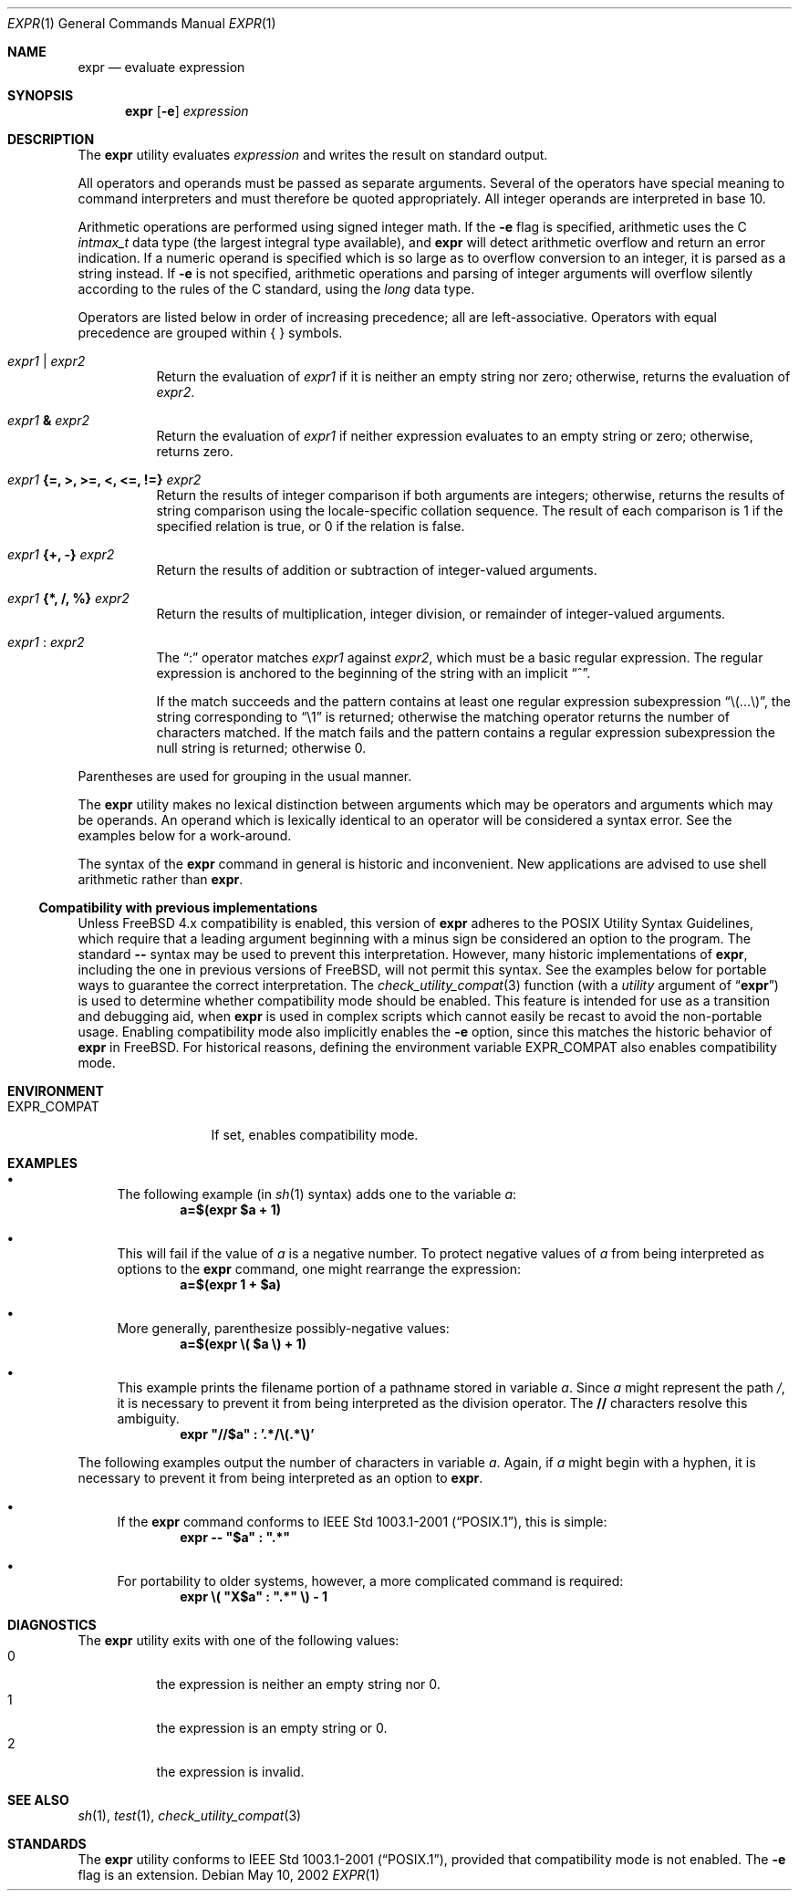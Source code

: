 .\" -*- nroff -*-
.\"
.\" Copyright (c) 1993 Winning Strategies, Inc.
.\" All rights reserved.
.\"
.\" Redistribution and use in source and binary forms, with or without
.\" modification, are permitted provided that the following conditions
.\" are met:
.\" 1. Redistributions of source code must retain the above copyright
.\"    notice, this list of conditions and the following disclaimer.
.\" 2. Redistributions in binary form must reproduce the above copyright
.\"    notice, this list of conditions and the following disclaimer in the
.\"    documentation and/or other materials provided with the distribution.
.\" 3. All advertising materials mentioning features or use of this software
.\"    must display the following acknowledgement:
.\"      This product includes software developed by Winning Strategies, Inc.
.\" 4. The name of the author may not be used to endorse or promote products
.\"    derived from this software without specific prior written permission
.\"
.\" THIS SOFTWARE IS PROVIDED BY THE AUTHOR ``AS IS'' AND ANY EXPRESS OR
.\" IMPLIED WARRANTIES, INCLUDING, BUT NOT LIMITED TO, THE IMPLIED WARRANTIES
.\" OF MERCHANTABILITY AND FITNESS FOR A PARTICULAR PURPOSE ARE DISCLAIMED.
.\" IN NO EVENT SHALL THE AUTHOR BE LIABLE FOR ANY DIRECT, INDIRECT,
.\" INCIDENTAL, SPECIAL, EXEMPLARY, OR CONSEQUENTIAL DAMAGES (INCLUDING, BUT
.\" NOT LIMITED TO, PROCUREMENT OF SUBSTITUTE GOODS OR SERVICES; LOSS OF USE,
.\" DATA, OR PROFITS; OR BUSINESS INTERRUPTION) HOWEVER CAUSED AND ON ANY
.\" THEORY OF LIABILITY, WHETHER IN CONTRACT, STRICT LIABILITY, OR TORT
.\" (INCLUDING NEGLIGENCE OR OTHERWISE) ARISING IN ANY WAY OUT OF THE USE OF
.\" THIS SOFTWARE, EVEN IF ADVISED OF THE POSSIBILITY OF SUCH DAMAGE.
.\"
.\" $FreeBSD$
.\"
.Dd May 10, 2002
.Dt EXPR 1
.Os
.Sh NAME
.Nm expr
.Nd evaluate expression
.Sh SYNOPSIS
.Nm
.Op Fl e
.Ar expression
.Sh DESCRIPTION
The
.Nm
utility evaluates
.Ar expression
and writes the result on standard output.
.Pp
All operators and operands must be passed as separate arguments.
Several of the operators have special meaning to command interpreters
and must therefore be quoted appropriately.
All integer operands are interpreted in base 10.
.Pp
Arithmetic operations are performed using signed integer math.
If the
.Fl e
flag is specified, arithmetic uses the C
.Vt intmax_t
data type (the largest integral type available), and
.Nm
will detect arithmetic overflow and return an error indication.
If a numeric operand is specified which is so large as to overflow
conversion to an integer, it is parsed as a string instead.
If
.Fl e
is not specified, arithmetic operations and parsing of integer
arguments will overflow silently according to the rules of the C
standard, using the
.Vt long
data type.
.Pp
Operators are listed below in order of increasing precedence; all
are left-associative.
Operators with equal precedence are grouped within { } symbols.
.Bl -tag -width indent
.It Ar expr1 Li | Ar expr2
Return the evaluation of
.Ar expr1
if it is neither an empty string nor zero;
otherwise, returns the evaluation of
.Ar expr2 .
.It Ar expr1 Li & Ar expr2
Return the evaluation of
.Ar expr1
if neither expression evaluates to an empty string or zero;
otherwise, returns zero.
.It Ar expr1 Li "{=, >, >=, <, <=, !=}" Ar expr2
Return the results of integer comparison if both arguments are integers;
otherwise, returns the results of string comparison using the locale-specific
collation sequence.
The result of each comparison is 1 if the specified relation is true,
or 0 if the relation is false.
.It Ar expr1 Li "{+, -}" Ar expr2
Return the results of addition or subtraction of integer-valued arguments.
.It Ar expr1 Li "{*, /, %}" Ar expr2
Return the results of multiplication, integer division, or remainder of integer-valued arguments.
.It Ar expr1 Li : Ar expr2
The
.Dq \&:
operator matches
.Ar expr1
against
.Ar expr2 ,
which must be a basic regular expression.
The regular expression is anchored
to the beginning of the string with an implicit
.Dq ^ .
.Pp
If the match succeeds and the pattern contains at least one regular
expression subexpression
.Dq "\e(...\e)" ,
the string corresponding to
.Dq "\e1"
is returned;
otherwise the matching operator returns the number of characters matched.
If the match fails and the pattern contains a regular expression subexpression
the null string is returned;
otherwise 0.
.El
.Pp
Parentheses are used for grouping in the usual manner.
.Pp
The
.Nm
utility makes no lexical distinction between arguments which may be
operators and arguments which may be operands.
An operand which is lexically identical to an operator will be considered a
syntax error.
See the examples below for a work-around.
.Pp
The syntax of the
.Nm
command in general is historic and inconvenient.
New applications are advised to use shell arithmetic rather than
.Nm .
.Ss Compatibility with previous implementations
Unless 
.Fx 4.x
compatibility is enabled, this version of
.Nm
adheres to the
\*[Px]
Utility Syntax Guidelines, which require that a leading argument beginning
with a minus sign be considered an option to the program.
The standard
.Fl Fl
syntax may be used to prevent this interpretation.
However, many historic implementations of
.Nm ,
including the one in previous versions of
.Fx ,
will not permit this syntax.
See the examples below for portable ways to guarantee the correct
interpretation.
The
.Xr check_utility_compat 3
function (with a
.Fa utility
argument of
.Dq Li expr )
is used to determine whether compatibility mode should be enabled.
This feature is intended for use as a transition and debugging aid, when
.Nm
is used in complex scripts which cannot easily be recast to avoid the
non-portable usage.
Enabling compatibility mode
also implicitly enables the
.Fl e
option, since this matches the historic behavior of
.Nm
in
.Fx .
For historical reasons, defining the environment variable
.Ev EXPR_COMPAT
also enables compatibility mode.
.Pp
.Sh ENVIRONMENT
.Bl -tag -width ".Ev EXPR_COMPAT"
.It Ev EXPR_COMPAT
If set, enables compatibility mode.
.El
.Sh EXAMPLES
.Bl -bullet
.It
The following example (in
.Xr sh 1
syntax) adds one to the variable
.Va a :
.Dl "a=$(expr $a + 1)"
.It
This will fail if the value of
.Va a
is a negative number.
To protect negative values of
.Va a
from being interpreted as options to the
.Nm
command, one might rearrange the expression:
.Dl "a=$(expr 1 + $a)"
.It
More generally, parenthesize possibly-negative values:
.Dl "a=$(expr \e( $a \e) + 1)"
.It
This example prints the filename portion of a pathname stored
in variable
.Va a .
Since
.Va a
might represent the path
.Pa / ,
it is necessary to prevent it from being interpreted as the division operator.
The
.Li //
characters resolve this ambiguity.
.Dl "expr \*q//$a\*q \&: '.*/\e(.*\e)'"
.El
.Pp
The following examples output the number of characters in variable
.Va a .
Again, if
.Va a
might begin with a hyphen, it is necessary to prevent it from being
interpreted as an option to
.Nm .
.Bl -bullet
.It
If the
.Nm
command conforms to
.St -p1003.1-2001 ,
this is simple:
.Dl "expr -- \*q$a\*q \&: \*q.*\*q"
.It
For portability to older systems, however, a more complicated command
is required:
.Dl "expr \e( \*qX$a\*q \&: \*q.*\*q \e) - 1"
.El
.Sh DIAGNOSTICS
The
.Nm
utility exits with one of the following values:
.Bl -tag -width indent -compact
.It 0
the expression is neither an empty string nor 0.
.It 1
the expression is an empty string or 0.
.It 2
the expression is invalid.
.El
.Sh SEE ALSO
.Xr sh 1 ,
.Xr test 1 ,
.Xr check_utility_compat 3
.Sh STANDARDS
The
.Nm
utility conforms to
.St -p1003.1-2001 ,
provided that compatibility mode is not enabled.
The
.Fl e
flag is an extension.
